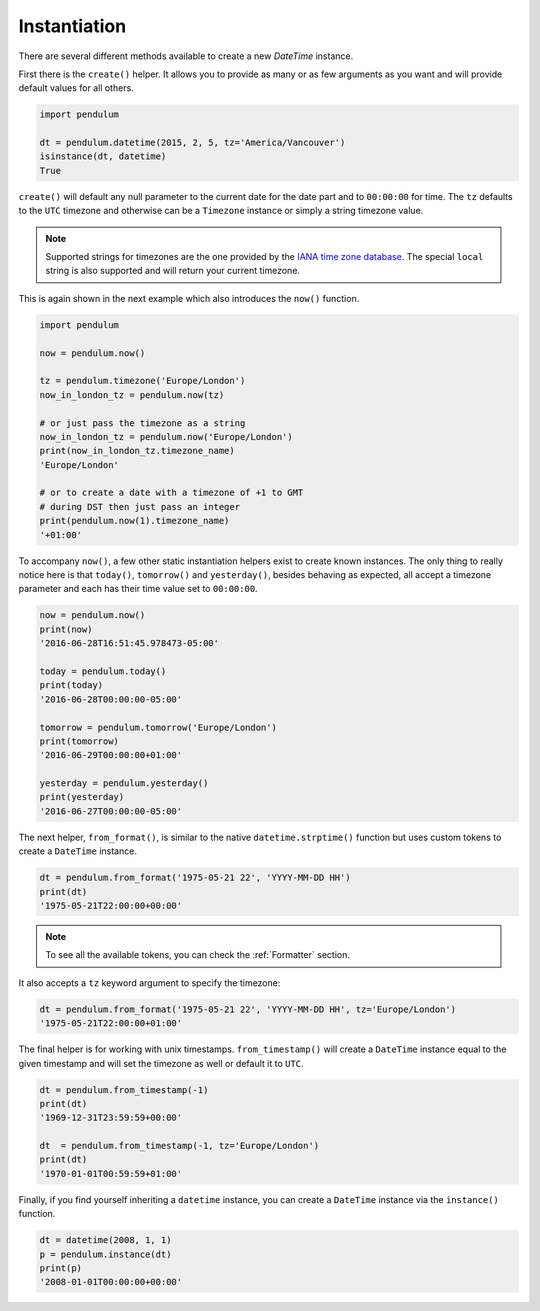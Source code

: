 Instantiation
=============

There are several different methods available to create a new `DateTime` instance.

First there is the ``create()`` helper.
It allows you to provide as many or as few arguments as you want
and will provide default values for all others.

.. code-block:: python

    import pendulum

    dt = pendulum.datetime(2015, 2, 5, tz='America/Vancouver')
    isinstance(dt, datetime)
    True

``create()`` will default any null parameter to the current date for the date part
and to ``00:00:00`` for time. The ``tz`` defaults to the ``UTC`` timezone
and otherwise can be a ``Timezone`` instance or simply a string timezone value.

.. note::

    Supported strings for timezones are the one provided by the `IANA time zone database <https://www.iana.org/time-zones>`_.
    The special ``local`` string is also supported and will return your current timezone.

This is again shown in the next example which also introduces the ``now()`` function.

.. code-block:: python

    import pendulum

    now = pendulum.now()

    tz = pendulum.timezone('Europe/London')
    now_in_london_tz = pendulum.now(tz)

    # or just pass the timezone as a string
    now_in_london_tz = pendulum.now('Europe/London')
    print(now_in_london_tz.timezone_name)
    'Europe/London'

    # or to create a date with a timezone of +1 to GMT
    # during DST then just pass an integer
    print(pendulum.now(1).timezone_name)
    '+01:00'

To accompany ``now()``, a few other static instantiation helpers exist to create known instances.
The only thing to really notice here is that ``today()``, ``tomorrow()`` and ``yesterday()``,
besides behaving as expected, all accept a timezone parameter
and each has their time value set to ``00:00:00``.

.. code-block:: python

    now = pendulum.now()
    print(now)
    '2016-06-28T16:51:45.978473-05:00'

    today = pendulum.today()
    print(today)
    '2016-06-28T00:00:00-05:00'

    tomorrow = pendulum.tomorrow('Europe/London')
    print(tomorrow)
    '2016-06-29T00:00:00+01:00'

    yesterday = pendulum.yesterday()
    print(yesterday)
    '2016-06-27T00:00:00-05:00'

The next helper, ``from_format()``, is similar to the native ``datetime.strptime()`` function
but uses custom tokens to create a ``DateTime`` instance.

.. code-block:: python

    dt = pendulum.from_format('1975-05-21 22', 'YYYY-MM-DD HH')
    print(dt)
    '1975-05-21T22:00:00+00:00'

.. note::

    To see all the available tokens, you can check the :ref:`Formatter` section.

It also accepts a ``tz`` keyword argument to specify the timezone:

.. code-block:: python

    dt = pendulum.from_format('1975-05-21 22', 'YYYY-MM-DD HH', tz='Europe/London')
    '1975-05-21T22:00:00+01:00'

The final helper is for working with unix timestamps.
``from_timestamp()`` will create a ``DateTime`` instance equal to the given timestamp
and will set the timezone as well or default it to ``UTC``.

.. code-block:: python

    dt = pendulum.from_timestamp(-1)
    print(dt)
    '1969-12-31T23:59:59+00:00'

    dt  = pendulum.from_timestamp(-1, tz='Europe/London')
    print(dt)
    '1970-01-01T00:59:59+01:00'

Finally, if you find yourself inheriting a ``datetime`` instance,
you can create a ``DateTime`` instance via the ``instance()`` function.

.. code-block:: python

    dt = datetime(2008, 1, 1)
    p = pendulum.instance(dt)
    print(p)
    '2008-01-01T00:00:00+00:00'
